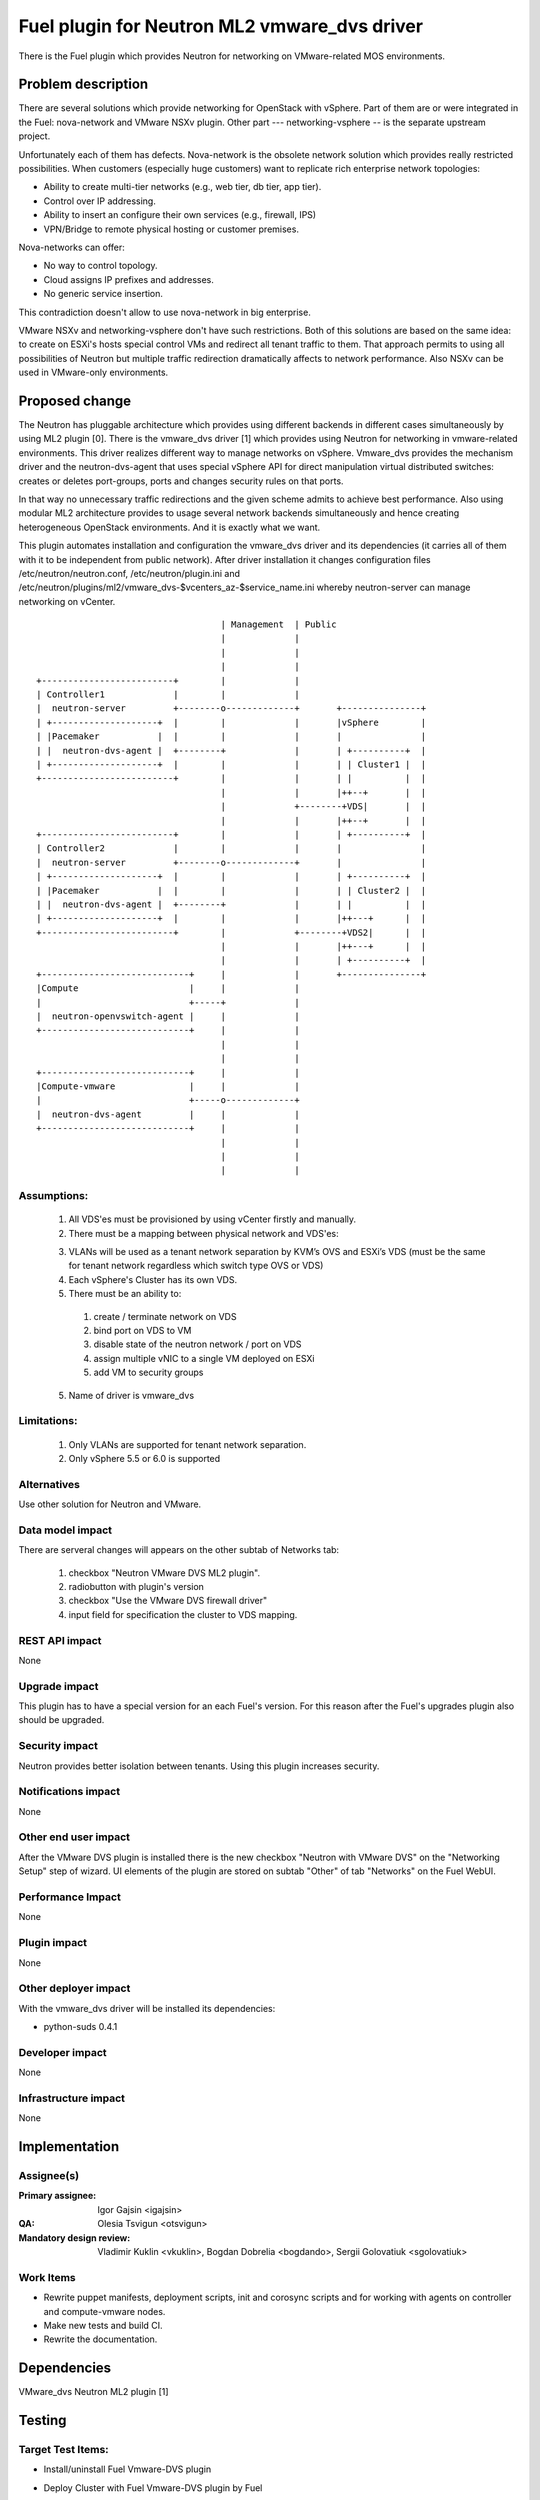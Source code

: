 =============================================
Fuel plugin for Neutron ML2 vmware_dvs driver
=============================================

There is the Fuel plugin which provides Neutron for networking on
VMware-related MOS environments.

Problem description
===================

There are several solutions which provide networking for OpenStack with
vSphere. Part of them are or were integrated in the Fuel: nova-network and
VMware NSXv plugin. Other part --- networking-vsphere -- is the separate
upstream project.

Unfortunately each of them has defects. Nova-network is the obsolete network
solution which provides really restricted possibilities. When customers
(especially huge customers) want to replicate rich enterprise network
topologies:

* Ability to create multi-tier networks (e.g., web tier, db tier, app tier).

* Control over IP addressing.

* Ability to insert an configure their own services (e.g., firewall, IPS)

* VPN/Bridge to remote physical hosting or customer premises.

Nova-networks can offer:

* No way to control topology.

* Cloud assigns IP prefixes and addresses.

* No generic service insertion.

This contradiction doesn't allow to use nova-network in big enterprise.

VMware NSXv and networking-vsphere don't have such restrictions. Both of this
solutions are based on the same idea: to create on ESXi's hosts special control
VMs and redirect all tenant traffic to them. That approach permits to using all
possibilities of Neutron but multiple traffic redirection dramatically affects
to network performance. Also NSXv can be used in VMware-only environments.

Proposed change
===============

The Neutron has pluggable architecture which provides using different backends
in different cases simultaneously by using ML2 plugin [0]. There is the
vmware_dvs driver [1] which provides using Neutron for networking in
vmware-related environments. This driver realizes different way to manage
networks on vSphere. Vmware_dvs provides the mechanism driver and the
neutron-dvs-agent that uses special vSphere API for direct manipulation virtual
distributed switches: creates or deletes port-groups, ports and changes
security rules on that ports.

In that way no unnecessary traffic redirections and the given scheme admits to
achieve best performance. Also using modular ML2 architecture provides to
usage several network backends simultaneously and hence creating heterogeneous
OpenStack environments. And it is exactly what we want.

This plugin automates installation and configuration the vmware_dvs driver and
its dependencies (it carries all of them with it to be independent from public
network). After driver installation it changes configuration files
/etc/neutron/neutron.conf, /etc/neutron/plugin.ini and
/etc/neutron/plugins/ml2/vmware_dvs-$vcenters_az-$service_name.ini whereby
neutron-server can manage networking on vCenter.

::

                                       | Management  | Public
                                       |             |
                                       |             |
                                       |             |
    +-------------------------+        |             |
    | Controller1             |        |             |
    |  neutron-server         +--------o-------------+       +---------------+
    | +--------------------+  |        |             |       |vSphere        |
    | |Pacemaker           |  |        |             |       |               |
    | |  neutron-dvs-agent |  +--------+             |       | +----------+  |
    | +--------------------+  |        |             |       | | Cluster1 |  |
    +-------------------------+        |             |       | |          |  |
                                       |             |       |++--+       |  |
                                       |             +--------+VDS|       |  |
                                       |             |       |++--+       |  |
    +-------------------------+        |             |       | +----------+  |
    | Controller2             |        |             |       |               |
    |  neutron-server         +--------o-------------+       |               |
    | +--------------------+  |        |             |       | +----------+  |
    | |Pacemaker           |  |        |             |       | | Cluster2 |  |
    | |  neutron-dvs-agent |  +--------+             |       | |          |  |
    | +--------------------+  |        |             |       |++---+      |  |
    +-------------------------+        |             +--------+VDS2|      |  |
                                       |             |       |++---+      |  |
                                       |             |       | +----------+  |
    +----------------------------+     |             |       +---------------+
    |Compute                     |     |             |
    |                            +-----+             |
    |  neutron-openvswitch-agent |     |             |
    +----------------------------+     |             |
                                       |             |
                                       |             |
    +----------------------------+     |             |
    |Compute-vmware              |     |             |
    |                            +-----o-------------+
    |  neutron-dvs-agent       	 |     |             |
    +----------------------------+     |             |
                                       |             |
                                       |             |
 				       |	     |
Assumptions:
------------

  #. All VDS'es must be provisioned by using vCenter firstly and manually.

  #. There must be a mapping between physical network and VDS'es:

  3. VLANs will be used as a tenant network separation by KVM’s OVS and ESXi’s
     VDS (must be the same for tenant network regardless which switch type OVS
     or VDS)

  #. Each vSphere's Cluster has its own VDS.

  #. There must be an ability to:

    #. create / terminate network on VDS

    #. bind port on VDS to VM

    #. disable state of the neutron network / port on VDS

    #. assign multiple vNIC to a single VM deployed on ESXi

    #. add VM to security groups

  5. Name of driver is vmware_dvs

Limitations:
------------

  #. Only VLANs are supported for tenant network separation.

  #. Only vSphere 5.5 or 6.0 is supported

Alternatives
------------

Use other solution for Neutron and VMware.

Data model impact
-----------------

There are serveral changes will appears on the other subtab of Networks tab:

  #. checkbox "Neutron VMware DVS ML2 plugin".

  #. radiobutton with plugin's version

  #. checkbox "Use the VMware DVS firewall driver"

  #. input field for specification the cluster to VDS mapping.

REST API impact
---------------

None

Upgrade impact
--------------

This plugin has to have a special version for an each Fuel's version. For this
reason after the Fuel's upgrades plugin also should be upgraded.

Security impact
---------------

Neutron provides better isolation between tenants. Using this plugin increases
security.

Notifications impact
--------------------

None

Other end user impact
---------------------

After the VMware DVS plugin is installed there is the new checkbox "Neutron
with VMware DVS" on the "Networking Setup" step of wizard. UI elements of the
plugin are stored on subtab "Other" of tab "Networks" on the Fuel WebUI.

Performance Impact
------------------

None

Plugin impact
-------------

None

Other deployer impact
---------------------

With the vmware_dvs driver will be installed its dependencies:

* python-suds 0.4.1

Developer impact
----------------

None

Infrastructure impact
---------------------

None

Implementation
==============

Assignee(s)
-----------

:Primary assignee: Igor Gajsin <igajsin>

:QA: Olesia Tsvigun <otsvigun>

:Mandatory design review: Vladimir Kuklin <vkuklin>, Bogdan Dobrelia
                        <bogdando>, Sergii Golovatiuk <sgolovatiuk>


Work Items
----------

* Rewrite puppet manifests, deployment scripts, init and corosync scripts and
  for working with agents on controller and compute-vmware nodes.

* Make new tests and build CI.

* Rewrite the documentation.

Dependencies
============

VMware_dvs Neutron ML2 plugin [1]

Testing
=======

Target Test Items:
------------------

* Install/uninstall Fuel Vmware-DVS plugin
* Deploy Cluster with Fuel Vmware-DVS plugin by Fuel
    * Roles of nodes
        * controller
        * compute
        * cinder
        * mongo
        * compute-vmware
        * cinder-vmware
    * Hypervisors:
        * KVM+Vcenter
        * Qemu+Vcenter
    * Storage:
        * Ceph
        * Cinder
        * VMWare vCenter/ESXi datastore for images
    * Network
        * Neutron with Vlan segmentation
        * HA + Neutron with VLAN
    * Additional components
        * Ceilometer
        * Health Check
    * Upgrade master node
* MOS and VMware-DVS plugin
    * Computes(Nova)
        * Launch and manage instances
        * Launch instances in batch
    * Networks (Neutron)
        * Create and manage public and private networks.
        * Create and manage routers.
        * Port binding / disabling
        * Port security
        * Security groups
        * Assign vNIC to a VM
        * Connection between instances
    * Heat
        * Create stack from template
        * Delete stack
    * Keystone
        * Create and manage roles
    * Horizon
        * Create and manage projects
        * Create and manage users
    * Glance
        * Create  and manage images
* GUI
    * Fuel UI
* CLI
    * Fuel CLI

Test approach:
--------------

The project test approach consists of Smoke,  Integration, System, Regression
Failover and Acceptance  test levels.

Acceptance criterias:
---------------------

  #. All acceptance criteria for user stories are met.
  #. All test cases are executed. BVT tests are passed.
  #. Critical and high issues are fixed.
  #. All required documents are delivered.
  #. Release notes including a report on the known errors of that release.

Documentation Impact
====================

* Deployment Guide (how to prepare an environment for installation, how to
  install the plugin, how to deploy OpenStack an environment with the plugin).

* User Guide (which features the plugin provides, how to use them in the
  deployed OS environment).

* Test Plan.

* Test Report.

References
==========

* Neutron ML2 wiki page https://wiki.openstack.org/wiki/Neutron/ML2

* Repository of ML2 driver https://github.com/Mirantis/vmware-dvs

* The blueprint for component registry
  https://blueprints.launchpad.net/fuel/+spec/component-registry
